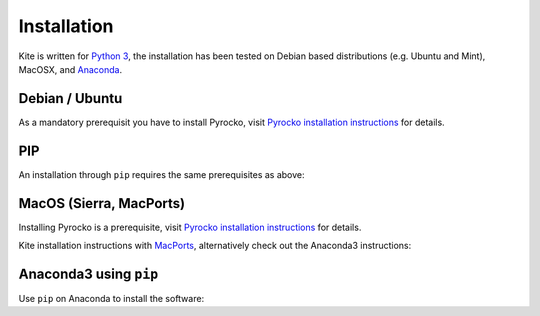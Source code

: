 Installation
============

Kite is written for `Python 3 <https://python.org>`_, the installation has been tested on Debian based distributions (e.g. Ubuntu and Mint), MacOSX, and `Anaconda <https://anaconda.org/pyrocko/kite>`_.

Debian / Ubuntu
---------------

As a mandatory prerequisit you have to install Pyrocko, visit `Pyrocko installation instructions <https://pyrocko.org/docs/current/install/index.html>`_ for details.

.. code-block :: sh
    :caption: Installation from source and ``apt-get``

    sudo apt-get install python3-dev python3-pyqt5 python3-pyqt5 python3-pyqt5.qtopengl python3-scipy python3-numpy python3-pyqtgraph

    git clone https://github.com/Turbo87/utm
    cd utm
    sudo python3 setup.py install

    git clone https://github.com/pyrocko/kite
    cd kite
    sudo python3 setup.py install


PIP
---

An installation through ``pip`` requires the same prerequisites as above:

.. code-block :: sh
    :caption: Installation through pip

    sudo pip3 install utm
    sudo pip3 install git+https://github.com/pyrocko/kite


MacOS (Sierra, MacPorts)
------------------------

Installing Pyrocko is a prerequisite, visit `Pyrocko installation instructions <http://pyrocko.org/docs/current/install_mac.html>`_ for details.

Kite installation instructions with `MacPorts <https://www.macports.org/>`_, alternatively check out the Anaconda3 instructions:

.. code-block :: sh
    :caption: Installation from source through MacPorts

    sudo port install git
    sudo port install python35
    sudo port select python python35
    sudo port install py35-numpy
    sudo port install py35-scipy
    sudo port install py35-matplotlib
    sudo port install py35-yaml
    sudo port install py35-pyqt5
    sudo port install py35-setuptools
    sudo pip3 install git+https://github.com/Turbo87/utm
    sudo pip3 install git+https://github.com/pyqtgraph/pyqtgraph
	 
    git clone https://github.com/pyrocko/kite
    cd kite
    python3 setup.py install --user --install-scripts=/usr/local/bin


Anaconda3 using ``pip``
--------------------------

Use ``pip`` on Anaconda to install the software:

.. code-block:: sh
    :caption: Install the prerequisites through ``conda``

    pip install git+https://github.com/Turbo87/utm
    pip install git+https://github.com/pyrocko/kite

    
